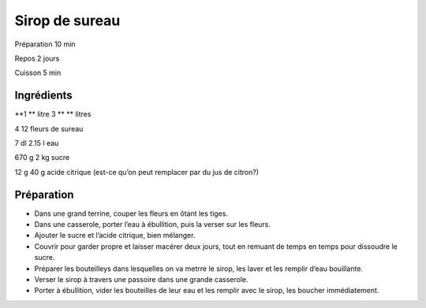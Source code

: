 Sirop de sureau
===============

Préparation
10
min

Repos
2
jours

Cuisson
5
min


Ingrédients
~~~~~~~~~~~

**1 **
litre
3
** **
litres

4
12
fleurs de sureau

7
dl
2.15
l
eau

670
g
2
kg
sucre

12
g
40
g
acide citrique (est-ce qu’on peut remplacer par du jus de citron?)


Préparation
~~~~~~~~~~~

*   Dans une grand terrine, couper les fleurs en ôtant les tiges.



*   Dans une casserole, porter l’eau à ébullition, puis la verser sur les fleurs.



*   Ajouter le sucre et l’acide citrique, bien mélanger.



*   Couvrir pour garder propre et laisser macérer deux jours, tout en remuant de temps en temps pour dissoudre le sucre.



*   Préparer les bouteilleys dans lesquelles on va metrre le sirop, les laver et les remplir d’eau bouillante.



*   Verser le sirop à travers une passoire dans une grande casserole.



*   Porter à ébullition, vider les bouteilles de leur eau et les remplir avec le sirop, les boucher immédiatement.



